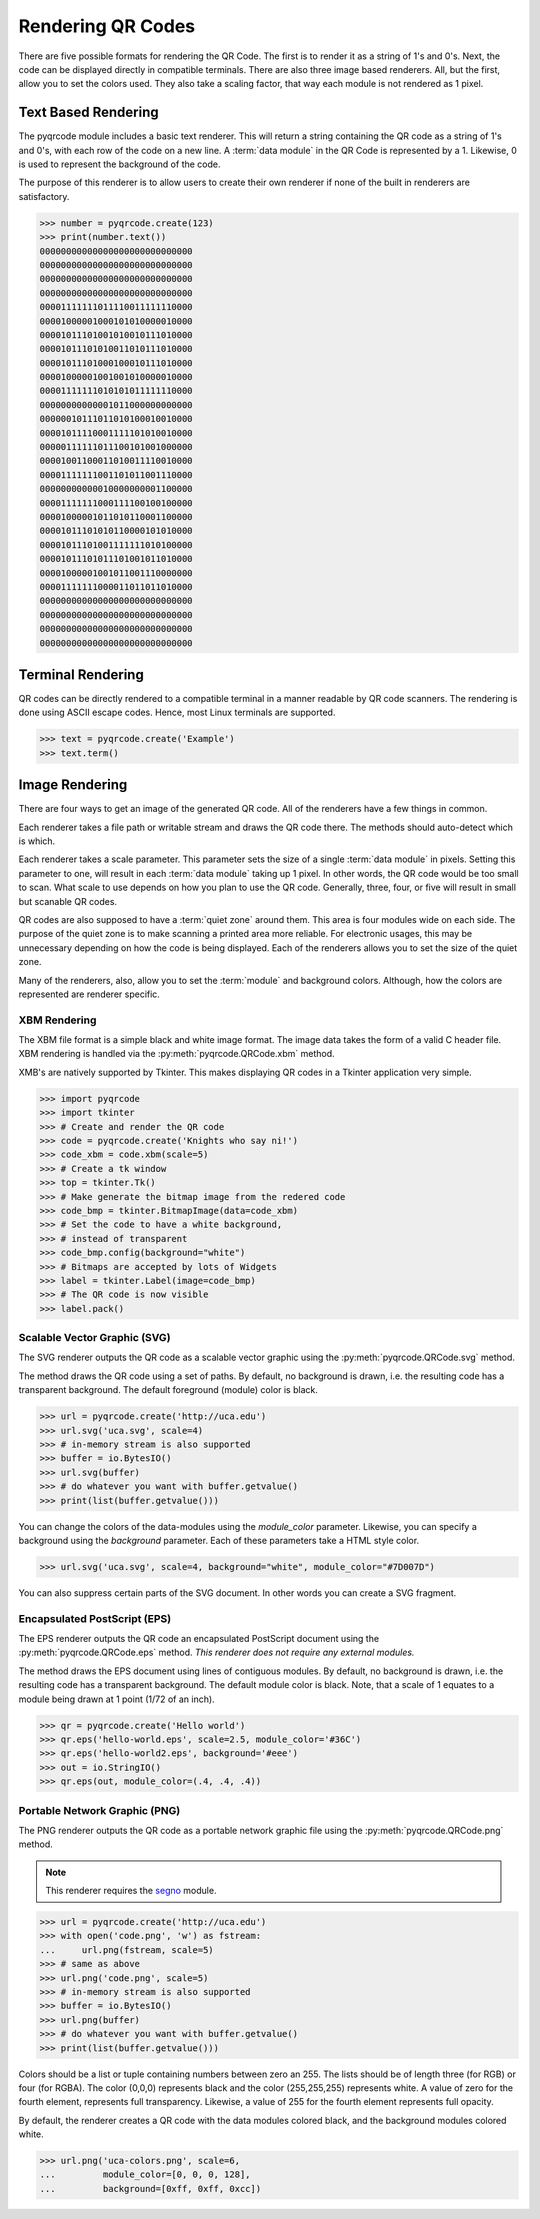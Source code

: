Rendering QR Codes
******************

There are five possible formats for rendering the QR Code. The first is
to render it as a string of 1's and 0's. Next, the code can be displayed
directly in compatible terminals. There are also three image based
renderers. All, but the first, allow you to set the colors used. They also
take a scaling factor, that way each module is not rendered as 1 pixel.

Text Based Rendering
====================

The pyqrcode module includes a basic text renderer. This will return a string
containing the QR code as a string of 1's and 0's, with each row of the code on
a new line. A :term:`data module` in the QR Code is represented by a 1.
Likewise, 0 is used to represent the background of the code.

The purpose of this renderer is to allow users to create their own renderer if
none of the built in renderers are satisfactory.

.. code-block:: python

  >>> number = pyqrcode.create(123)
  >>> print(number.text())
  00000000000000000000000000000
  00000000000000000000000000000
  00000000000000000000000000000
  00000000000000000000000000000
  00001111111011110011111110000
  00001000001000101010000010000
  00001011101001010010111010000
  00001011101010011010111010000
  00001011101000100010111010000
  00001000001001001010000010000
  00001111111010101011111110000
  00000000000001011000000000000
  00000010111011010100010010000
  00001011110001111101010010000
  00000111111011100101001000000
  00001001100011010011110010000
  00001111111001101011001110000
  00000000000010000000001100000
  00001111111000111100100100000
  00001000001011010110001100000
  00001011101010110000101010000
  00001011101001111111010100000
  00001011101011101001011010000
  00001000001001011001110000000
  00001111111000011011011010000
  00000000000000000000000000000
  00000000000000000000000000000
  00000000000000000000000000000
  00000000000000000000000000000


Terminal Rendering
==================

QR codes can be directly rendered to a compatible terminal in a
manner readable by QR code scanners.  The rendering is done using ASCII escape
codes. Hence, most Linux terminals are supported.

.. code-block:: python

  >>> text = pyqrcode.create('Example')
  >>> text.term()



Image Rendering
===============

There are four ways to get an image of the generated QR code. All of the
renderers have a few things in common.

Each renderer takes a file path or writable stream and draws the QR
code there. The methods should auto-detect which is which.

Each renderer takes a scale parameter. This parameter sets the size of a single
:term:`data module` in pixels. Setting this parameter to one, will
result in each :term:`data module` taking up 1 pixel. In other words, the QR
code would be too small to scan. What scale to use depends on how you plan to
use the QR code. Generally, three, four, or five will result in small but
scanable QR codes.

QR codes are also supposed to have a :term:`quiet zone` around them. This area
is four modules wide on each side. The purpose of the quiet zone is to make
scanning a printed area more reliable. For electronic usages, this may be
unnecessary depending on how the code is being displayed. Each of the renderers
allows you to set the size of the quiet zone.

Many of the renderers, also, allow you to set the :term:`module` and background
colors. Although, how the colors are represented are renderer specific.

XBM Rendering
-------------

The XBM file format is a simple black and white image format. The image data
takes the form of a valid C header file. XBM rendering is handled via the
:py:meth:`pyqrcode.QRCode.xbm` method.

XMB's are natively supported by Tkinter. This makes displaying QR codes in a
Tkinter application very simple.

.. code-block:: python

    >>> import pyqrcode
    >>> import tkinter
    >>> # Create and render the QR code
    >>> code = pyqrcode.create('Knights who say ni!')
    >>> code_xbm = code.xbm(scale=5)
    >>> # Create a tk window
    >>> top = tkinter.Tk()
    >>> # Make generate the bitmap image from the redered code
    >>> code_bmp = tkinter.BitmapImage(data=code_xbm)
    >>> # Set the code to have a white background,
    >>> # instead of transparent
    >>> code_bmp.config(background="white")
    >>> # Bitmaps are accepted by lots of Widgets
    >>> label = tkinter.Label(image=code_bmp)
    >>> # The QR code is now visible
    >>> label.pack()

Scalable Vector Graphic (SVG)
-----------------------------

The SVG renderer outputs the QR code as a scalable vector graphic using
the :py:meth:`pyqrcode.QRCode.svg` method.

The method draws the QR code using a set of paths. By default, no background is
drawn, i.e. the resulting code has a transparent background. The
default foreground (module) color is black.

.. code-block:: python

  >>> url = pyqrcode.create('http://uca.edu')
  >>> url.svg('uca.svg', scale=4)
  >>> # in-memory stream is also supported
  >>> buffer = io.BytesIO()
  >>> url.svg(buffer)
  >>> # do whatever you want with buffer.getvalue()
  >>> print(list(buffer.getvalue()))
  
You can change the colors of the data-modules using the *module_color*
parameter. Likewise, you can specify a background using the *background*
parameter. Each of these parameters take a HTML style color.

.. code-block:: python

  >>> url.svg('uca.svg', scale=4, background="white", module_color="#7D007D")

You can also suppress certain parts of the SVG document. In other words you
can create a SVG fragment.

Encapsulated PostScript (EPS)
-----------------------------

The EPS renderer outputs the QR code an encapsulated PostScript document using
the :py:meth:`pyqrcode.QRCode.eps` method. *This renderer does not require any
external modules.*

The method draws the EPS document using lines of contiguous modules. By default,
no background is drawn, i.e. the resulting code has a transparent background.
The default module color is black. Note, that a scale of 1 equates to a module
being drawn at 1 point (1/72 of an inch).

.. code-block:: python

  >>> qr = pyqrcode.create('Hello world')
  >>> qr.eps('hello-world.eps', scale=2.5, module_color='#36C')
  >>> qr.eps('hello-world2.eps', background='#eee')
  >>> out = io.StringIO()
  >>> qr.eps(out, module_color=(.4, .4, .4))

Portable Network Graphic (PNG)
------------------------------

The PNG renderer outputs the QR code as a portable network graphic file using
the :py:meth:`pyqrcode.QRCode.png` method.

.. note::

  This renderer requires the `segno <https://pypi.org/project/segno/>`_
  module.

.. code-block:: python

  >>> url = pyqrcode.create('http://uca.edu')
  >>> with open('code.png', 'w') as fstream:
  ...     url.png(fstream, scale=5)
  >>> # same as above
  >>> url.png('code.png', scale=5)
  >>> # in-memory stream is also supported
  >>> buffer = io.BytesIO()
  >>> url.png(buffer)
  >>> # do whatever you want with buffer.getvalue()
  >>> print(list(buffer.getvalue()))


Colors should be a list or tuple containing numbers between zero an 255. The
lists should be of length three (for RGB) or four (for RGBA). The color (0,0,0)
represents black and the color (255,255,255) represents white. A value of zero
for the fourth element, represents full transparency. Likewise, a value of 255
for the fourth element represents full opacity.

By default, the renderer creates a QR code with the data modules colored
black, and the background modules colored white.

.. code-block:: python

  >>> url.png('uca-colors.png', scale=6, 
  ...         module_color=[0, 0, 0, 128], 
  ...         background=[0xff, 0xff, 0xcc])

